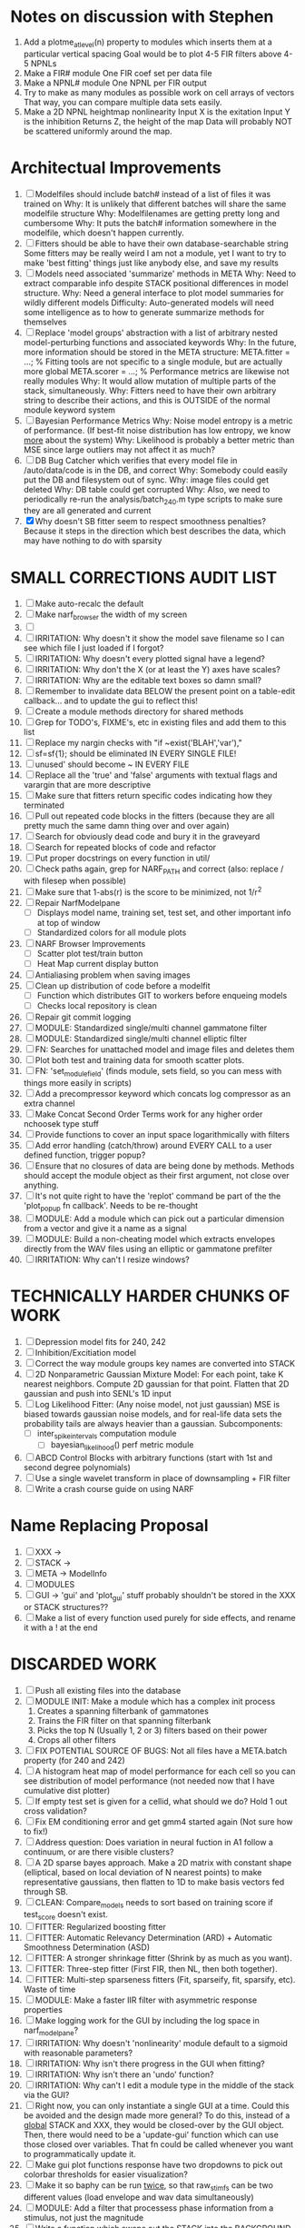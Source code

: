* Notes on discussion with Stephen
  1. Add a plotme_at_level(n) property to modules which inserts them at a particular vertical spacing 
     Goal would be to plot 4-5 FIR filters above 4-5 NPNLs
  2. Make a FIR# module
     One FIR coef set per data file
  3. Make a NPNL# module
     One NPNL per FIR output
  4. Try to make as many modules as possible work on cell arrays of vectors
     That way, you can compare multiple data sets easily. 
  5. Make a 2D NPNL heightmap nonlinearity
     Input X is the exitation
     Input Y is the inhibition
     Returns Z, the height of the map
     Data will probably NOT be scattered uniformly around the map.

* Architectual Improvements 
  1. [ ] Modelfiles should include batch# instead of a list of files it was trained on
	 Why: It is unlikely that different batches will share the same modelfile structure
	 Why: Modelfilenames are getting pretty long and cumbersome
	 Why: It puts the batch# information somewhere in the modelfile, which doesn't happen currently.
  2. [ ] Fitters should be able to have their own database-searchable string
	 Some fitters may be really weird
	 I am not a module, yet I want to try to make 'best fitting' things just like anybody else, and save my results	
  3. [ ] Models need associated 'summarize' methods in META
	 Why: Need to extract comparable info despite STACK positional differences in model structure.
	 Why: Need a general interface to plot model summaries for wildly different models
	 Difficulty: Auto-generated models will need some intelligence as to how to generate summarize methods for themselves
  4. [ ] Replace 'model groups' abstraction with a list of arbitrary nested model-perturbing functions and associated keywords
	 Why: In the future, more information should be stored in the META structure:
         META.fitter = ...;  % Fitting tools are not specific to a single module, but are actually more global
	 META.scorer = ...;  % Performance metrics are likewise not really modules
	 Why: It would allow mutation of multiple parts of the stack, simultaneously. 
	 Why: Fitters need to have their own arbitrary string to describe their actions, and this is OUTSIDE of the normal module keyword system
  5. [ ] Bayesian Performance Metrics
	 Why: Noise model entropy is a metric of performance. (If best-fit noise distribution has low entropy, we know _more_ about the system) 
	 Why: Likelihood is probably a better metric than MSE since large outliers may not affect it as much?
  6. [ ] DB Bug Catcher which verifies that every model file in /auto/data/code is in the DB, and correct
	 Why: Somebody could easily put the DB and filesystem out of sync.
	 Why: image files could get deleted
	 Why: DB table could get corrupted
	 Why: Also, we need to periodically re-run the analysis/batch_240.m type scripts to make sure they are all generated and current
  7. [X] Why doesn't SB fitter seem to respect smoothness penalties?
	 Because it steps in the direction which best describes the data, which may have nothing to do with sparsity

* SMALL CORRECTIONS AUDIT LIST
  1. [ ] Make auto-recalc the default
  2. [ ] Make narf_browser the width of my screen
  3. [ ] 
  4. [ ] IRRITATION: Why doesn't it show the model save filename so I can see which file I just loaded if I forgot?
  5. [ ] IRRITATION: Why doesn't every plotted signal have a legend?
  6. [ ] IRRITATION: Why don't the X (or at least the Y) axes have scales?
  7. [ ] IRRITATION: Why are the editable text boxes so damn small?
  8. [ ] Remember to invalidate data BELOW the present point on a table-edit callback... and to update the gui to reflect this!
  9. [ ] Create a module methods directory for shared methods
  10. [ ] Grep for TODO's, FIXME's, etc in existing files and add them to this list
  11. [ ] Replace my nargin checks with "if ~exist('BLAH','var'),"
  12. [ ] sf=sf{1}; should be eliminated IN EVERY SINGLE FILE!
  13. [ ] unused' should become ~ IN EVERY FILE
  14. [ ] Replace all the 'true' and 'false' arguments with textual flags and varargin that are more descriptive
  15. [ ] Make sure that fitters return specific codes indicating how they terminated
  16. [ ] Pull out repeated code blocks in the fitters (because they are all pretty much the same damn thing over and over again)
  17. [ ] Search for obviously dead code and bury it in the graveyard
  18. [ ] Search for repeated blocks of code and refactor
  19. [ ] Put proper docstrings on every function in util/
  20. [ ] Check paths again, grep for NARF_PATH and correct (also: replace / with filesep when possible)
  21. [ ] Make sure that 1-abs(r) is the score to be minimized, not 1/r^2
  22. [ ] Repair NarfModelpane
          - [ ] Displays model name, training set, test set, and other important info at top of window
	  - [ ] Standardized colors for all module plots
  23. [ ] NARF Browser Improvements
          - [ ] Scatter plot test/train button
          - [ ] Heat Map current display button	
  24. [ ] Antialiasing problem when saving images
  25. [ ] Clean up distribution of code before a modelfit
	  - [ ] Function which distributes GIT to workers before enqueing models
	  - [ ] Checks local repository is clean
  26. [ ] Repair git commit logging
  27. [ ] MODULE: Standardized single/multi channel gammatone filter
  28. [ ] MODULE: Standardized single/multi channel elliptic filter 
  29. [ ] FN: Searches for unattached model and image files and deletes them
  30. [ ] Plot both test and training data for smooth scatter plots.
  31. [ ] FN: 'set_module_field' (finds module, sets field, so you can mess with things more easily in scripts)
  32. [ ] Add a precompressor keyword which concats log compressor as an extra channel
  33. [ ] Make Concat Second Order Terms work for any higher order nchoosek type stuff
  34. [ ] Provide functions to cover an input space logarithmically with filters
  35. [ ] Add error handling (catch/throw) around EVERY CALL to a user defined function, trigger popup?
  36. [ ] Ensure that no closures of data are being done by methods. Methods should accept the module object as their first argument, not close over anything.
  37. [ ] It's not quite right to have the 'replot' command be part of the the 'plot_popup fn callback'. Needs to be re-thought
  38. [ ] MODULE: Add a module which can pick out a particular dimension from a vector and give it a name as a signal
  39. [ ] MODULE: Build a non-cheating model which extracts envelopes directly from the WAV files using an elliptic or gammatone prefilter
  40. [ ] IRRITATION: Why can't I resize windows?

* TECHNICALLY HARDER CHUNKS OF WORK
  1. [ ] Depression model fits for 240, 242
  2. [ ] Inhibition/Excitiation model
  3. [ ] Correct the way module groups key names are converted into STACK	 
  4. [ ] 2D Nonparametric Gaussian Mixture Model:
	 For each point, take K nearest neighbors. 
	 Compute 2D gaussian for that point. 
	 Flatten that 2D gaussian and push into SENL's 1D input
  5. [ ] Log Likelihood Fitter: (Any noise model, not just gaussian)
	 MSE is biased towards gaussian noise models, and for real-life data sets the probability tails are always heavier than a gaussian.
	 Subcomponents:
	 - [ ] inter_spike_intervals computation module
         - [ ] bayesian_likelihood() perf metric module
  6. [ ] ABCD Control Blocks with arbitrary functions (start with 1st and second degree polynomials)
  7. [ ] Use a single wavelet transform in place of downsampling + FIR filter
  8. [ ] Write a crash course guide on using NARF

* Name Replacing Proposal
  1. [ ] XXX -> 
  2. [ ] STACK -> 
  3. [ ] META -> ModelInfo
  4. [ ] MODULES
  5. [ ] GUI -> 'gui' and 'plot_gui' stuff probably shouldn't be stored in the XXX or STACK structures??
  6. [ ] Make a list of every function used purely for side effects, and rename it with a ! at the end


* DISCARDED WORK
  1. [ ] Push all existing files into the database
  2. [ ] MODULE INIT: Make a module which has a complex init process
	 1) Creates a spanning filterbank of gammatones
	 2) Trains the FIR filter on that spanning filterbank
	 3) Picks the top N (Usually 1, 2 or 3) filters based on their power
	 4) Crops all other filters
  3. [ ] FIX POTENTIAL SOURCE OF BUGS: Not all files have a META.batch property (for 240 and 242)
  4. [ ] A histogram heat map of model performance for each cell so you can see distribution of model performance (not needed now that I have cumulative dist plotter)
  5. [ ] If empty test set is given for a cellid, what should we do? Hold 1 out cross validation? 
  6. [ ] Fix EM conditioning error and get gmm4 started again (Not sure how to fix!)
  7. [ ] Address question: Does variation in neural fuction in A1 follow a continuum, or are there visible clusters?
  8. [ ] A 2D sparse bayes approach. Make a 2D matrix with constant shape (elliptical, based on local deviation of N nearest points) to make representative gaussians, then flatten to 1D to make basis vectors fed through SB.
  9. [ ] CLEAN: Compare_models needs to sort based on training score if test_score doesn't exist.
  10. [ ] FITTER: Regularized boosting fitter
  11. [ ] FITTER: Automatic Relevancy Determination (ARD) + Automatic Smoothness Determination (ASD)
  12. [ ] FITTER: A stronger shrinkage fitter (Shrink by as much as you want).
  13. [ ] FITTER: Three-step fitter (First FIR, then NL, then both together).
  14. [ ] FITTER: Multi-step sparseness fitters (Fit, sparseify, fit, sparsify, etc). Waste of time
  15. [ ] MODULE: Make a faster IIR filter with asymmetric response properties 
  16. [ ] Make logging work for the GUI by including the log space in narf_modelpane?
  17. [ ] IRRITATION: Why doesn't 'nonlinearity' module default to a sigmoid with reasonable parameters?
  18. [ ] IRRITATION: Why isn't there progress in the GUI when fitting?
  19. [ ] IRRITATION: Why isn't there an 'undo' function?
  20. [ ] IRRITATION: Why can't I edit a module type in the middle of the stack via the GUI?
  21. [ ] Right now, you can only instantiate a single GUI at a time. Could this be avoided and the design made more general?	  
	  To do this, instead of a _global_ STACK and XXX, they would be closed-over by the GUI object.
	  Then, there would need to be a 'update-gui' function which can use those closed over variables.
	  That fn could be called whenever you want to programmatically update it. 	  	  	 
  22. [ ] Make gui plot functions response have two dropdowns to pick out colorbar thresholds for easier visualization?
  23. [ ] Make it so baphy can be run _twice_, so that raw_stim_fs can be two different values (load envelope and wav data simultaneously)
  24. [ ] MODULE: Add a filter that processess phase information from a stimulus, not just the magnitude
  25. [ ] Write a function which swaps out the STACK into the BACKGROUND so you can 'hold' a model as a reference and play around with other settings, and see the results graphically by switching back and forth.
  26. [ ] Try adding informative color to histograms and scatter plots
  27. [ ] Try improving contrast of various intensity plots
  28. [ ] Put a Button on the performance metric that launches an external figure if more plot space is needed.
  29. [ ] Add a GUI button to load_stim_from_baphy to play the stimulus as a sound
  30. [ ] FITTER: Crop N% out fitter:
	    1) quickfits FIR
	    2) then quickfits NL
	    3) measures distance from NL line, marks the N worst points
	    4) Looks them up by original indexes (before the sort and row averaging)
	    5) Inverts nonlinearity numerically to find input
	    6) Deconvolves FIR to find the spike that was bad
	    7) Deletes that bad spike from the data
	    8) Starts again with a shrinkage fitter that fits both together
  31. [ ] Expressing NL smoothness regularizer as a matrix
	    A Tikhonov matrix for regression: 
	    diagonals are variance of each coef.
	    2nd diagonals would add some correlation from one FIR coef to the next (smoothness?).
  32. [ ] Sparsity check:
	   For each model,
              for 1:num coefs
               Prune the least important coef
		plot performance
              Make a plot of the #coefs vs performance
  33. [ ] A check of NL homoskedasticity (How much is the variance changing along the abscissa)	     
  34. [ ] FITTER: SWARM. Hybrid fit routine which takes the top N% of models, scales all FIR powers to be the same, then shrinks them.
  35. [ ] Get a histogram of the error of the NL. (Is it Gaussian or something else?)
  36. [ ] Have a display of the Pareto front (Dominating models with better r^2 or whatever)


